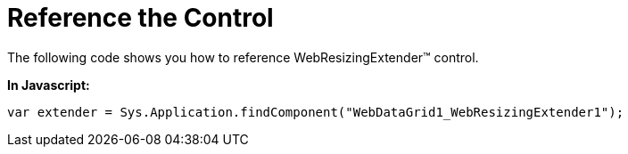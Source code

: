﻿////

|metadata|
{
    "name": "webresizingextender-reference-the-control",
    "controlName": ["WebResizingExtender"],
    "tags": ["Extending","How Do I"],
    "guid": "{64D17C27-33C6-4EFE-AC1E-A40CF1E49626}",  
    "buildFlags": [],
    "createdOn": "0001-01-01T00:00:00Z"
}
|metadata|
////

= Reference the Control

The following code shows you how to reference WebResizingExtender™ control.

*In Javascript:*

----
var extender = Sys.Application.findComponent("WebDataGrid1_WebResizingExtender1");
----